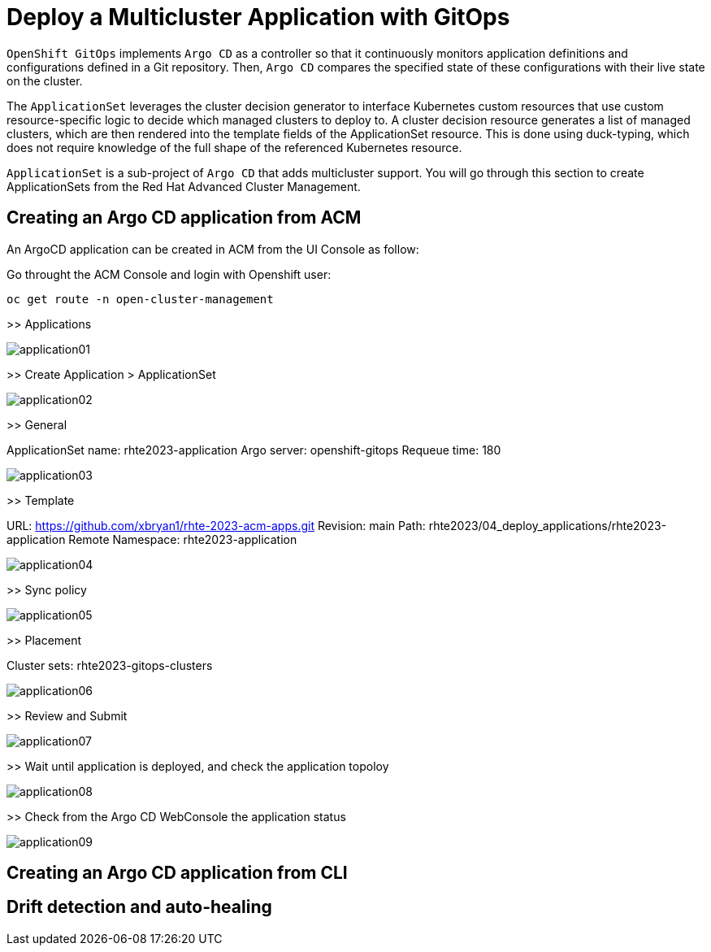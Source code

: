 [#application]
= Deploy a Multicluster Application with GitOps

`OpenShift GitOps` implements `Argo CD` as a controller so that it continuously monitors application definitions and configurations defined in a Git repository. Then, `Argo CD` compares the specified state of these configurations with their live state on the cluster.

The `ApplicationSet` leverages the cluster decision generator to interface Kubernetes custom resources that use custom resource-specific logic to decide which managed clusters to deploy to. A cluster decision resource generates a list of managed clusters, which are then rendered into the template fields of the ApplicationSet resource. This is done using duck-typing, which does not require knowledge of the full shape of the referenced Kubernetes resource.

`ApplicationSet` is a sub-project of `Argo CD` that adds multicluster support. You will go through this section to create ApplicationSets from the Red Hat Advanced Cluster Management.

== Creating an Argo CD application from ACM

An ArgoCD application can be created in ACM from the UI Console as follow:

Go throught the ACM Console and login with Openshift user:

[.lines_space]
[.console-input]
[source,bash, subs="+macros,+attributes"]
----
oc get route -n open-cluster-management
----

>> Applications

image::application/application01.png[]

>> Create Application > ApplicationSet

image::application/application02.png[]

>> General

ApplicationSet name: rhte2023-application
Argo server: openshift-gitops
Requeue time: 180

image::application/application03.png[]

>> Template

URL: https://github.com/xbryan1/rhte-2023-acm-apps.git
Revision: main
Path: rhte2023/04_deploy_applications/rhte2023-application
Remote Namespace: rhte2023-application

image::application/application04.png[]

>> Sync policy

image::application/application05.png[]

>> Placement

Cluster sets: rhte2023-gitops-clusters

image::application/application06.png[]

>> Review and Submit

image::application/application07.png[]

>> Wait until application is deployed, and check the application topoloy

image::application/application08.png[]

>> Check from the Argo CD WebConsole the application status

image::application/application09.png[]

== Creating an Argo CD application from CLI



== Drift detection and auto-healing

